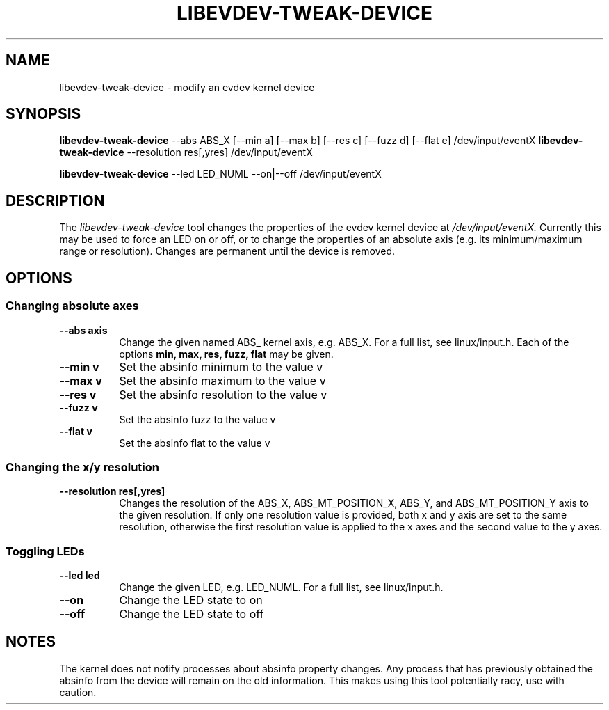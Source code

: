 .TH LIBEVDEV-TWEAK-DEVICE "1"
.SH NAME
libevdev-tweak-device \- modify an evdev kernel device
.SH SYNOPSIS
.B libevdev-tweak-device
--abs ABS_X [--min a] [--max b] [--res c] [--fuzz d] [--flat e]
/dev/input/eventX
.B libevdev-tweak-device
--resolution res[,yres] /dev/input/eventX
.PP
.B libevdev-tweak-device
--led LED_NUML --on|--off /dev/input/eventX
.SH DESCRIPTION
.PP
The
.I libevdev-tweak-device
tool changes the properties of the evdev kernel device at
.I /dev/input/eventX.
Currently this may be used to force an LED on or off, or to change the
properties of an absolute axis (e.g. its minimum/maximum range or
resolution). Changes are permanent until the device is removed.
.SH OPTIONS
.SS Changing absolute axes
.TP 8
.B --abs axis
Change the given named ABS_ kernel axis, e.g. ABS_X. For a full list, see linux/input.h.
Each of the options
.B min, max, res, fuzz, flat
may be given.
.TP 8
.B --min v
Set the absinfo minimum to the value v
.TP 8
.B --max v
Set the absinfo maximum to the value v
.TP 8
.B --res v
Set the absinfo resolution to the value v
.TP 8
.B --fuzz v
Set the absinfo fuzz to the value v
.TP 8
.B --flat v
Set the absinfo flat to the value v
.PP
.SS Changing the x/y resolution
.TP 8
.B --resolution res[,yres]
Changes the resolution of the ABS_X, ABS_MT_POSITION_X, ABS_Y, and
ABS_MT_POSITION_Y axis to the given resolution. If only one resolution value
is provided, both x and y axis are set to the same resolution, otherwise the
first resolution value is applied to the x axes and the second value to the
y axes.
.SS Toggling LEDs
.TP 8
.B --led led
Change the given LED, e.g. LED_NUML. For a full list, see linux/input.h.
.TP 8
.B --on
Change the LED state to on
.TP 8
.B --off
Change the LED state to off
.SH NOTES
.PP
The kernel does not notify processes about absinfo property changes. Any
process that has previously obtained the absinfo from the device will remain
on the old information. This makes using this tool potentially racy, use
with caution.
